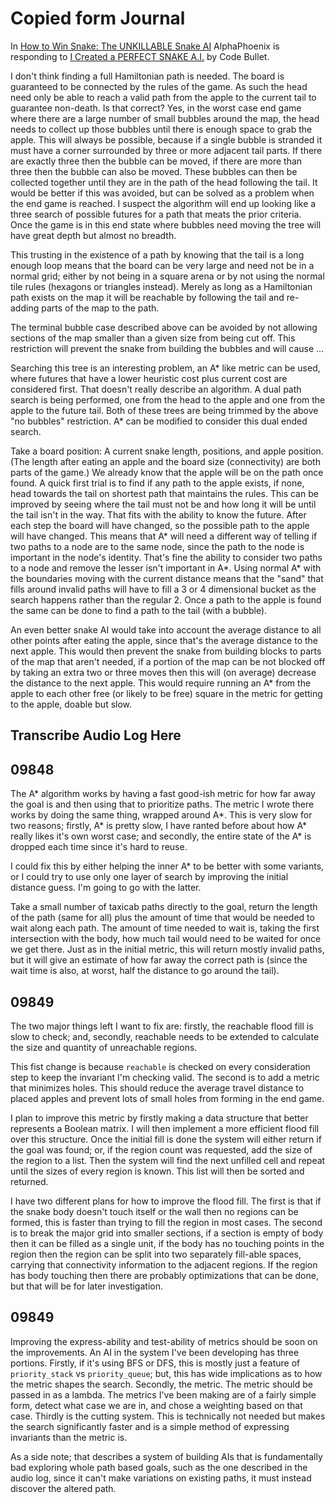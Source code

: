 * Copied form Journal
  In [[https://www.youtube.com/watch?v=TOpBcfbAgPg][How to Win Snake: The UNKILLABLE Snake AI]] AlphaPhoenix is
  responding to [[https://www.youtube.com/watch?v=tjQIO1rqTBE][I Created a PERFECT SNAKE A.I.]] by Code Bullet.

  I don't think finding a full Hamiltonian path is needed.  The board
  is guaranteed to be connected by the rules of the game.  As such the
  head need only be able to reach a valid path from the apple to the
  current tail to guarantee non-death.  Is that correct?  Yes, in the
  worst case end game where there are a large number of small bubbles
  around the map, the head needs to collect up those bubbles until
  there is enough space to grab the apple.  This will always be
  possible, because if a single bubble is stranded it must have a
  corner surrounded by three or more adjacent tail parts.  If there
  are exactly three then the bubble can be moved, if there are more
  than three then the bubble can also be moved.  These bubbles can
  then be collected together until they are in the path of the head
  following the tail.  It would be better if this was avoided, but can
  be solved as a problem when the end game is reached.  I suspect the
  algorithm will end up looking like a three search of possible
  futures for a path that meats the prior criteria.  Once the game is
  in this end state where bubbles need moving the tree will have great
  depth but almost no breadth.

  This trusting in the existence of a path by knowing that the tail is
  a long enough loop means that the board can be very large and need
  not be in a normal grid; either by not being in a square arena or by
  not using the normal tile rules (hexagons or triangles instead).
  Merely as long as a Hamiltonian path exists on the map it will be
  reachable by following the tail and re-adding parts of the map to
  the path.

  The terminal bubble case described above can be avoided by not
  allowing sections of the map smaller than a given size from being
  cut off.  This restriction will prevent the snake from building the
  bubbles and will cause ...

  Searching this tree is an interesting problem, an A* like metric can
  be used, where futures that have a lower heuristic cost plus current
  cost are considered first.  That doesn't really describe an
  algorithm.  A dual path search is being performed, one from the head
  to the apple and one from the apple to the future tail.  Both of
  these trees are being trimmed by the above "no bubbles"
  restriction.  A* can be modified to consider this dual ended
  search.

  Take a board position: A current snake length, positions, and apple
  position.  (The length after eating an apple and the board size
  (connectivity) are both parts of the game.)  We already know that
  the apple will be on the path once found.  A quick first trial is to
  find if any path to the apple exists, if none, head towards the tail
  on shortest path that maintains the rules.  This can be improved by
  seeing where the tail must not be and how long it will be until the
  tail isn't in the way.  That fits with the ability to know the
  future.  After each step the board will have changed, so the
  possible path to the apple will have changed.  This means that A*
  will need a different way of telling if two paths to a node are to
  the same node, since the path to the node is important in the node's
  identity.  That's fine the ability to consider two paths to a node
  and remove the lesser isn't important in A*.  Using normal A* with
  the boundaries moving with the current distance means that the
  "sand" that fills around invalid paths will have to fill a 3 or 4
  dimensional bucket as the search happens rather than the regular 2.
  Once a path to the apple is found the same can be done to find a
  path to the tail (with a bubble).

  An even better snake AI would take into account the average distance
  to all other points after eating the apple, since that's the average
  distance to the next apple.  This would then prevent the snake from
  building blocks to parts of the map that aren't needed, if a portion
  of the map can be not blocked off by taking an extra two or three
  moves then this will (on average) decrease the distance to the next
  apple.  This would require running an A* from the apple to each
  other free (or likely to be free) square in the metric for getting
  to the apple, doable but slow.
** Transcribe Audio Log Here
** 09848
   The A* algorithm works by having a fast good-ish metric for how far
   away the goal is and then using that to prioritize paths.  The
   metric I wrote there works by doing the same thing, wrapped around
   A*.  This is very slow for two reasons; firstly, A* is pretty slow,
   I have ranted before about how A* really likes it's own worst
   case; and secondly, the entire state of the A* is dropped each time
   since it's hard to reuse.

   I could fix this by either helping the inner A* to be better with
   some variants, or I could try to use only one layer of search by
   improving the initial distance guess.  I'm going to go with the
   latter.

   Take a small number of taxicab paths directly to the goal, return
   the length of the path (same for all) plus the amount of time that
   would be needed to wait along each path.  The amount of time needed
   to wait is, taking the first intersection with the body, how much
   tail would need to be waited for once we get there.  Just as in the
   initial metric, this will return mostly invalid paths, but it will
   give an estimate of how far away the correct path is (since the
   wait time is also, at worst, half the distance to go around the
   tail).
** 09849
   The two major things left I want to fix are: firstly, the reachable
   flood fill is slow to check; and, secondly, reachable needs to be
   extended to calculate the size and quantity of unreachable
   regions.

   This fist change is because =reachable= is checked on every
   consideration step to keep the invariant I'm checking valid.  The
   second is to add a metric that minimizes holes.  This should reduce
   the average travel distance to placed apples and prevent lots of
   small holes from forming in the end game.

   I plan to improve this metric by firstly making a data structure
   that better represents a Boolean matrix.  I will then implement a
   more efficient flood fill over this structure.  Once the initial
   fill is done the system will either return if the goal was found;
   or, if the region count was requested, add the size of the region
   to a list.  Then the system will find the next unfilled cell and
   repeat until the sizes of every region is known.  This list will
   then be sorted and returned.

   I have two different plans for how to improve the flood fill. The
   first is that if the snake body doesn't touch itself or the wall
   then no regions can be formed, this is faster than trying to fill
   the region in most cases.  The second is to break the major grid
   into smaller sections, if a section is empty of body then it can be
   filled as a single unit, if the body has no touching points in the
   region then the region can be split into two separately fill-able
   spaces, carrying that connectivity information to the adjacent
   regions.  If the region has body touching then there are probably
   optimizations that can be done, but that will be for later
   investigation.
** 09849
   Improving the express-ability and test-ability of metrics should be
   soon on the improvements.  An AI in the system I've been developing
   has three portions.  Firstly, if it's using BFS or DFS, this is
   mostly just a feature of =priority_stack= vs =priority_queue=; but,
   this has wide implications as to how the metric shapes the search.
   Secondly, the metric.  The metric should be passed in as a lambda.
   The metrics I've been making are of a fairly simple form, detect
   what case we are in, and chose a weighting based on that case.
   Thirdly is the cutting system.  This is technically not needed but
   makes the search significantly faster and is a simple method of
   expressing invariants than the metric is.

   As a side note; that describes a system of building AIs that is
   fundamentally bad exploring whole path based goals, such as the one
   described in the audio log, since it can't make variations on
   existing paths, it must instead discover the altered path.
